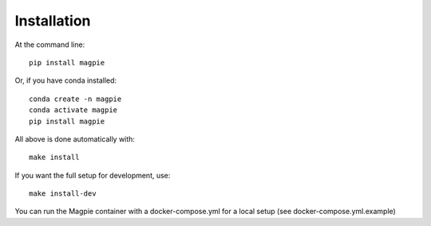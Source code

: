 Installation
============

At the command line::

    pip install magpie

Or, if you have conda installed::

    conda create -n magpie
    conda activate magpie
    pip install magpie


All above is done automatically with::

    make install


If you want the full setup for development, use::

    make install-dev


You can run the Magpie container with a docker-compose.yml for a local setup (see docker-compose.yml.example)
